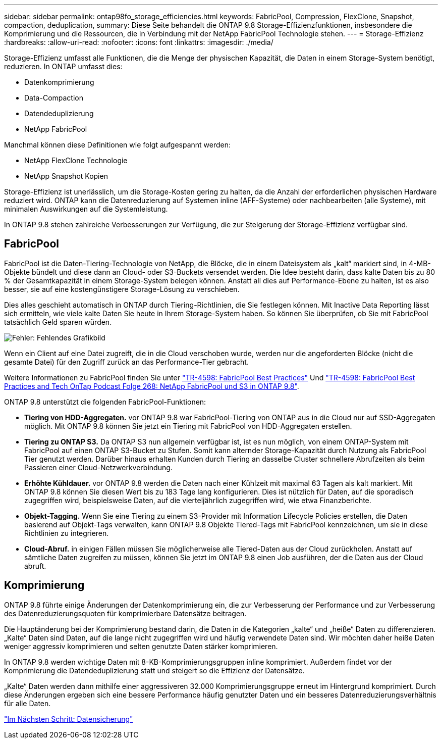 ---
sidebar: sidebar 
permalink: ontap98fo_storage_efficiencies.html 
keywords: FabricPool, Compression, FlexClone, Snapshot, compaction, deduplication, 
summary: Diese Seite behandelt die ONTAP 9.8 Storage-Effizienzfunktionen, insbesondere die Komprimierung und die Ressourcen, die in Verbindung mit der NetApp FabricPool Technologie stehen. 
---
= Storage-Effizienz
:hardbreaks:
:allow-uri-read: 
:nofooter: 
:icons: font
:linkattrs: 
:imagesdir: ./media/


Storage-Effizienz umfasst alle Funktionen, die die Menge der physischen Kapazität, die Daten in einem Storage-System benötigt, reduzieren. In ONTAP umfasst dies:

* Datenkomprimierung
* Data-Compaction
* Datendeduplizierung
* NetApp FabricPool


Manchmal können diese Definitionen wie folgt aufgespannt werden:

* NetApp FlexClone Technologie
* NetApp Snapshot Kopien


Storage-Effizienz ist unerlässlich, um die Storage-Kosten gering zu halten, da die Anzahl der erforderlichen physischen Hardware reduziert wird. ONTAP kann die Datenreduzierung auf Systemen inline (AFF-Systeme) oder nachbearbeiten (alle Systeme), mit minimalen Auswirkungen auf die Systemleistung.

In ONTAP 9.8 stehen zahlreiche Verbesserungen zur Verfügung, die zur Steigerung der Storage-Effizienz verfügbar sind.



== FabricPool

FabricPool ist die Daten-Tiering-Technologie von NetApp, die Blöcke, die in einem Dateisystem als „kalt“ markiert sind, in 4-MB-Objekte bündelt und diese dann an Cloud- oder S3-Buckets versendet werden. Die Idee besteht darin, dass kalte Daten bis zu 80 % der Gesamtkapazität in einem Storage-System belegen können. Anstatt all dies auf Performance-Ebene zu halten, ist es also besser, sie auf eine kostengünstigere Storage-Lösung zu verschieben.

Dies alles geschieht automatisch in ONTAP durch Tiering-Richtlinien, die Sie festlegen können. Mit Inactive Data Reporting lässt sich ermitteln, wie viele kalte Daten Sie heute in Ihrem Storage-System haben. So können Sie überprüfen, ob Sie mit FabricPool tatsächlich Geld sparen würden.

image:ontap98fo_image22.png["Fehler: Fehlendes Grafikbild"]

Wenn ein Client auf eine Datei zugreift, die in die Cloud verschoben wurde, werden nur die angeforderten Blöcke (nicht die gesamte Datei) für den Zugriff zurück an das Performance-Tier gebracht.

Weitere Informationen zu FabricPool finden Sie unter https://www.netapp.com/pdf.html?item=/media/17239-tr4598pdf.pdf["TR-4598: FabricPool Best Practices"] Und https://soundcloud.com/techontap_podcast/episode-268-netapp-fabricpool-and-s3-in-ontap-98["TR-4598: FabricPool Best Practices and Tech OnTap Podcast Folge 268: NetApp FabricPool und S3 in ONTAP 9.8"^].

ONTAP 9.8 unterstützt die folgenden FabricPool-Funktionen:

* *Tiering von HDD-Aggregaten.* vor ONTAP 9.8 war FabricPool-Tiering von ONTAP aus in die Cloud nur auf SSD-Aggregaten möglich. Mit ONTAP 9.8 können Sie jetzt ein Tiering mit FabricPool von HDD-Aggregaten erstellen.
* *Tiering zu ONTAP S3.* Da ONTAP S3 nun allgemein verfügbar ist, ist es nun möglich, von einem ONTAP-System mit FabricPool auf einen ONTAP S3-Bucket zu Stufen. Somit kann alternder Storage-Kapazität durch Nutzung als FabricPool Tier genutzt werden. Darüber hinaus erhalten Kunden durch Tiering an dasselbe Cluster schnellere Abrufzeiten als beim Passieren einer Cloud-Netzwerkverbindung.
* *Erhöhte Kühldauer.* vor ONTAP 9.8 werden die Daten nach einer Kühlzeit mit maximal 63 Tagen als kalt markiert. Mit ONTAP 9.8 können Sie diesen Wert bis zu 183 Tage lang konfigurieren. Dies ist nützlich für Daten, auf die sporadisch zugegriffen wird, beispielsweise Daten, auf die vierteljährlich zugegriffen wird, wie etwa Finanzberichte.
* *Objekt-Tagging.* Wenn Sie eine Tiering zu einem S3-Provider mit Information Lifecycle Policies erstellen, die Daten basierend auf Objekt-Tags verwalten, kann ONTAP 9.8 Objekte Tiered-Tags mit FabricPool kennzeichnen, um sie in diese Richtlinien zu integrieren.
* *Cloud-Abruf.* in einigen Fällen müssen Sie möglicherweise alle Tiered-Daten aus der Cloud zurückholen. Anstatt auf sämtliche Daten zugreifen zu müssen, können Sie jetzt im ONTAP 9.8 einen Job ausführen, der die Daten aus der Cloud abruft.




== Komprimierung

ONTAP 9.8 führte einige Änderungen der Datenkomprimierung ein, die zur Verbesserung der Performance und zur Verbesserung des Datenreduzierungsquoten für komprimierbare Datensätze beitragen.

Die Hauptänderung bei der Komprimierung bestand darin, die Daten in die Kategorien „kalte“ und „heiße“ Daten zu differenzieren. „Kalte“ Daten sind Daten, auf die lange nicht zugegriffen wird und häufig verwendete Daten sind. Wir möchten daher heiße Daten weniger aggressiv komprimieren und selten genutzte Daten stärker komprimieren.

In ONTAP 9.8 werden wichtige Daten mit 8-KB-Komprimierungsgruppen inline komprimiert. Außerdem findet vor der Komprimierung die Datendeduplizierung statt und steigert so die Effizienz der Datensätze.

„Kalte“ Daten werden dann mithilfe einer aggressiveren 32.000 Komprimierungsgruppe erneut im Hintergrund komprimiert. Durch diese Änderungen ergeben sich eine bessere Performance häufig genutzter Daten und ein besseres Datenreduzierungsverhältnis für alle Daten.

link:ontap98fo_data_protection.html["Im Nächsten Schritt: Datensicherung"]
